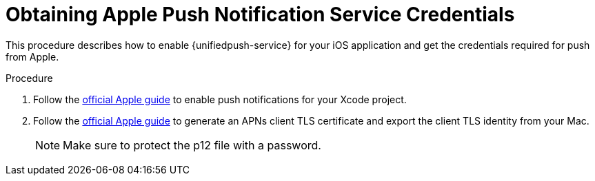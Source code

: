 // For more information, see: https://redhat-documentation.github.io/modular-docs/

[id='enable_push_notifications_for_ios_app-{context}']
= Obtaining Apple Push Notification Service Credentials

This procedure describes how to enable {unifiedpush-service} for your iOS application and get the credentials required for push from Apple.

.Procedure

. Follow the link:https://help.apple.com/xcode/mac/current/#/devdfd3d04a1[official Apple guide] to enable push notifications for your Xcode project.

. Follow the link:https://help.apple.com/developer-account/#/dev82a71386a[official Apple guide] to generate an APNs client TLS certificate and export the client TLS identity from your Mac.
+
[NOTE]
====
Make sure to protect the p12 file with a password.
====